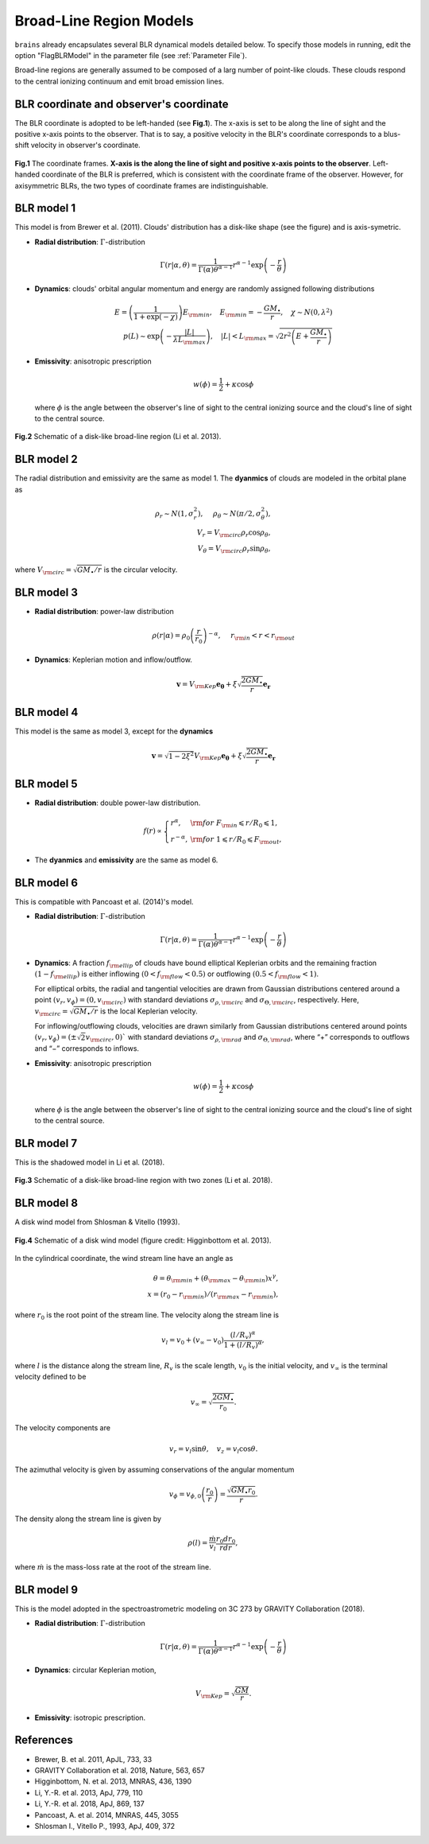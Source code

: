 .. _model_label:

************************
Broad-Line Region Models
************************

``brains`` already encapsulates several BLR dynamical models detailed below. To specify those models in 
running, edit the option "FlagBLRModel" in the parameter file (see :ref:`Parameter File`).

Broad-line regions are generally assumed to be composed of a larg number of 
point-like clouds. These clouds respond to the central ionizing continuum
and emit broad emission lines.


BLR coordinate and observer's coordinate
========================================
The BLR coordinate is adopted to be left-handed (see **Fig.1**). The x-axis is set to be along 
the line of sight and the positive x-axis points to the observer. That is to say,
a positive velocity in the BLR's coordinate corresponds to a blus-shift velocity
in observer's coordinate.


.. figure:: _static/fig_PA.jpg
  :align: center
  :width: 12 cm

  **Fig.1** The coordinate frames. **X-axis is the along the line of sight and positive x-axis 
  points to the observer**. Left-handed coordinate of 
  the BLR is preferred, which is consistent with the coordinate frame of the observer. However, for 
  axisymmetric BLRs, the two types of coordinate frames are indistinguishable.

BLR model 1
===========
This model is from Brewer et al. (2011).
Clouds' distribution has a disk-like shape (see the figure) and is axis-symetric.

* **Radial distribution**: :math:`\Gamma`-distribution

  .. math::
  
    \Gamma(r|\alpha, \theta) = 
    \frac{1}{\Gamma(\alpha)\theta^{\alpha-1}}r^{\alpha-1}\exp\left(-\frac{r}{\theta}\right)

* **Dynamics**: clouds' orbital angular momentum and energy are randomly assigned following distributions

  .. math::

    E = \left(\frac{1}{1+\exp(-\chi)}\right)E_{\rm min},~~~
    E_{\rm min}=-\frac{GM_\bullet}{r}, ~~~\chi\sim N(0, \lambda^2)\\
    p(L)\sim \exp\left(-\frac{|L|}{\lambda L_{\rm max}}\right),~~~
    |L| < L_{\rm max} = \sqrt{2r^2\left(E+\frac{GM_\bullet}{r}\right)}

* **Emissivity**: anisotropic prescription

  .. math::
  
    w(\phi) = \frac{1}{2} + \kappa \cos\phi

  where :math:`\phi` is the angle between the observer's line of sight to the central ionizing 
  source and the cloud's line of sight to the central source.


.. figure:: _static/fig_blr_disk.jpg
  :align: center
  :width: 12 cm

  **Fig.2** Schematic of a disk-like broad-line region (Li et al. 2013).


BLR model 2
===========
The radial distribution and emissivity are the same as model 1. The **dyanmics** of clouds are 
modeled in the orbital plane as 

.. math::
  
  \rho_r \sim N(1, \sigma_r^2), ~~~~\rho_\theta \sim N(\pi/2, \sigma_\theta^2),\\
  V_r = V_{\rm circ}\rho_r\cos\rho_\theta,\\
  V_\theta = V_{\rm circ}\rho_r\sin\rho_\theta,

where :math:`V_{\rm circ}=\sqrt{GM_\bullet/r}` is the circular velocity.

BLR model 3
===========
* **Radial distribution**: power-law distribution

  .. math::
  
    \rho(r|\alpha) = \rho_0 \left(\frac{r}{r_0}\right)^{-\alpha},~~~~r_{\rm in} < r < r_{\rm out}

* **Dynamics**: Keplerian motion and inflow/outflow.

  .. math::

    \boldsymbol{v} = V_{\rm Kep}\boldsymbol{e_{\theta}} + \xi \sqrt{\frac{2GM_\bullet}{r}} \boldsymbol{e_{r}}

BLR model 4
===========
This model is the same as model 3, except for the **dynamics** 

.. math::
  
    \boldsymbol{v} = \sqrt{1-2\xi^2}V_{\rm Kep}\boldsymbol{e_{\theta}} + \xi \sqrt{\frac{2GM_\bullet}{r}} \boldsymbol{e_{r}}

BLR model 5
===========
* **Radial distribution**: double power-law distribution.

.. math::

  f(r) \propto \left\{\begin{array}{ll}
  r^{\alpha}, & {\rm for}~F_{\rm in}\leqslant r/R_0 \leqslant 1,\\
  r^{-\alpha},& {\rm for}~1\leqslant r/R_0 \leqslant F_{\rm out},
  \end{array}\right.

* The **dyanmics** and **emissivity** are the same as model 6.

BLR model 6
===========
This is compatible with Pancoast et al. (2014)'s model.

* **Radial distribution**: :math:`\Gamma`-distribution

  .. math::
  
    \Gamma(r|\alpha, \theta) = 
    \frac{1}{\Gamma(\alpha)\theta^{\alpha-1}}r^{\alpha-1}\exp\left(-\frac{r}{\theta}\right)

* **Dynamics**: A fraction :math:`f_{\rm ellip}` of clouds have bound elliptical Keplerian orbits and the remaining 
  fraction :math:`(1-f_{\rm ellip})` is either inflowing :math:`(0 < f_{\rm flow} < 0.5)` or outflowing 
  :math:`(0.5 < f_{\rm flow} < 1)`. 
  
  For elliptical orbits, the radial and tangential velocities are drawn 
  from Gaussian distributions centered around a point :math:`(v_r, v_\phi) = (0, v_{\rm circ})` 
  with standard deviations :math:`\sigma_{\rho,\rm circ}` and :math:`\sigma_{\Theta,\rm circ}`, respectively.
  Here, :math:`v_{\rm circ}=\sqrt{GM_\bullet/r}` is the local Keplerian velocity.

  For inflowing/outflowing clouds, velocities are drawn similarly from Gaussian distributions centered 
  around points :math:`(v_r, v_\phi) = (\pm \sqrt{2} v_{\rm circ}, 0)`` with standard deviations :math:`\sigma_{\rho,\rm rad}` 
  and :math:`\sigma_{\Theta,\rm rad}`, where “+” corresponds to outflows and “−” corresponds to inflows.

* **Emissivity**: anisotropic prescription

  .. math::
  
    w(\phi) = \frac{1}{2} + \kappa \cos\phi

  where :math:`\phi` is the angle between the observer's line of sight to the central ionizing 
  source and the cloud's line of sight to the central source.


BLR model 7
===========
This is the shadowed model in Li et al. (2018).

.. figure:: _static/fig_blr_twozone.jpg
  :align: center 
  :width: 12 cm

  **Fig.3** Schematic of a disk-like broad-line region with two zones (Li et al. 2018).

BLR model 8
===========
A disk wind model from Shlosman & Vitello (1993).

.. figure:: _static/fig_diskwind.jpg
  :align: center 
  :width: 12 cm

  **Fig.4** Schematic of a disk wind model (figure credit: Higginbottom et al. 2013).

In the cylindrical coordinate, the wind stream line have an angle as 

.. math::
  \theta = \theta_{\rm min} + (\theta_{\rm max}-\theta_{\rm min})x^\gamma,\\
  x=(r_0-r_{\rm min})/(r_{\rm max}-r_{\rm min}),

where :math:`r_0` is the root point of the stream line. The velocity along the stream line 
is 

.. math::
  v_l = v_0 + (v_\infty-v_0)\frac{(l/R_v)^\alpha}{1 + (l/R_v)^\alpha},

where :math:`l` is the distance along the stream line, :math:`R_v` is the scale length, 
:math:`v_0` is the initial velocity, and :math:`v_\infty` is the terminal velocity defined 
to be 

.. math::
  v_\infty = \sqrt{\frac{2GM_\bullet}{r_0}}.

The velocity components are 

.. math::
  v_r = v_l \sin\theta, ~~~ v_z = v_l \cos\theta.

The azimuthal velocity is given by assuming conservations of the angular momentum

.. math::
  v_\phi = v_{\phi, 0}\left(\frac{r_0}{r}\right) = \frac{\sqrt{GM_\bullet r_0}}{r}.

The density along the stream line is given by 

.. math::
  \rho(l) = \frac{\dot m}{v_l} \frac{r_0 dr_0}{rdr},

where :math:`\dot m` is the mass-loss rate at the root of the stream line.

BLR model 9
===========
This is the model adopted in the spectroastrometric modeling on 3C 273 by GRAVITY Collaboration (2018).

* **Radial distribution**: :math:`\Gamma`-distribution

  .. math::
  
    \Gamma(r|\alpha, \theta) = 
    \frac{1}{\Gamma(\alpha)\theta^{\alpha-1}}r^{\alpha-1}\exp\left(-\frac{r}{\theta}\right)

* **Dynamics**: circular Keplerian motion,

  .. math::

    V_{\rm Kep} = \sqrt{\frac{GM}{r}}.

* **Emissivity**: isotropic prescription.

References
==========
* Brewer, B. et al. 2011, ApJL, 733, 33

* GRAVITY Collaboration et al. 2018, Nature, 563, 657
  
* Higginbottom, N. et al. 2013, MNRAS, 436, 1390

* Li, Y.-R. et al. 2013, ApJ, 779, 110

* Li, Y.-R. et al. 2018, ApJ, 869, 137

* Pancoast, A. et al. 2014, MNRAS, 445, 3055

* Shlosman I., Vitello P., 1993, ApJ, 409, 372